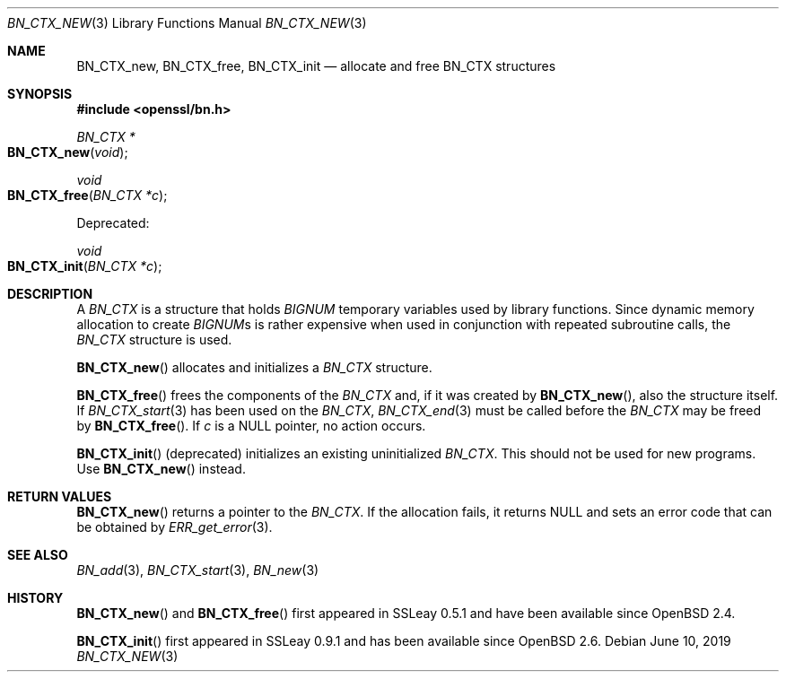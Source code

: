 .\"	$OpenBSD: BN_CTX_new.3,v 1.9 2019/06/10 14:58:48 schwarze Exp $
.\"	OpenSSL aafbe1cc Jun 12 23:42:08 2013 +0100
.\"
.\" This file was written by Ulf Moeller <ulf@openssl.org>.
.\" Copyright (c) 2000, 2013 The OpenSSL Project.  All rights reserved.
.\"
.\" Redistribution and use in source and binary forms, with or without
.\" modification, are permitted provided that the following conditions
.\" are met:
.\"
.\" 1. Redistributions of source code must retain the above copyright
.\"    notice, this list of conditions and the following disclaimer.
.\"
.\" 2. Redistributions in binary form must reproduce the above copyright
.\"    notice, this list of conditions and the following disclaimer in
.\"    the documentation and/or other materials provided with the
.\"    distribution.
.\"
.\" 3. All advertising materials mentioning features or use of this
.\"    software must display the following acknowledgment:
.\"    "This product includes software developed by the OpenSSL Project
.\"    for use in the OpenSSL Toolkit. (http://www.openssl.org/)"
.\"
.\" 4. The names "OpenSSL Toolkit" and "OpenSSL Project" must not be used to
.\"    endorse or promote products derived from this software without
.\"    prior written permission. For written permission, please contact
.\"    openssl-core@openssl.org.
.\"
.\" 5. Products derived from this software may not be called "OpenSSL"
.\"    nor may "OpenSSL" appear in their names without prior written
.\"    permission of the OpenSSL Project.
.\"
.\" 6. Redistributions of any form whatsoever must retain the following
.\"    acknowledgment:
.\"    "This product includes software developed by the OpenSSL Project
.\"    for use in the OpenSSL Toolkit (http://www.openssl.org/)"
.\"
.\" THIS SOFTWARE IS PROVIDED BY THE OpenSSL PROJECT ``AS IS'' AND ANY
.\" EXPRESSED OR IMPLIED WARRANTIES, INCLUDING, BUT NOT LIMITED TO, THE
.\" IMPLIED WARRANTIES OF MERCHANTABILITY AND FITNESS FOR A PARTICULAR
.\" PURPOSE ARE DISCLAIMED.  IN NO EVENT SHALL THE OpenSSL PROJECT OR
.\" ITS CONTRIBUTORS BE LIABLE FOR ANY DIRECT, INDIRECT, INCIDENTAL,
.\" SPECIAL, EXEMPLARY, OR CONSEQUENTIAL DAMAGES (INCLUDING, BUT
.\" NOT LIMITED TO, PROCUREMENT OF SUBSTITUTE GOODS OR SERVICES;
.\" LOSS OF USE, DATA, OR PROFITS; OR BUSINESS INTERRUPTION)
.\" HOWEVER CAUSED AND ON ANY THEORY OF LIABILITY, WHETHER IN CONTRACT,
.\" STRICT LIABILITY, OR TORT (INCLUDING NEGLIGENCE OR OTHERWISE)
.\" ARISING IN ANY WAY OUT OF THE USE OF THIS SOFTWARE, EVEN IF ADVISED
.\" OF THE POSSIBILITY OF SUCH DAMAGE.
.\"
.Dd $Mdocdate: June 10 2019 $
.Dt BN_CTX_NEW 3
.Os
.Sh NAME
.Nm BN_CTX_new ,
.Nm BN_CTX_free ,
.Nm BN_CTX_init
.Nd allocate and free BN_CTX structures
.Sh SYNOPSIS
.In openssl/bn.h
.Ft BN_CTX *
.Fo BN_CTX_new
.Fa void
.Fc
.Ft void
.Fo BN_CTX_free
.Fa "BN_CTX *c"
.Fc
.Pp
Deprecated:
.Pp
.Ft void
.Fo BN_CTX_init
.Fa "BN_CTX *c"
.Fc
.Sh DESCRIPTION
A
.Vt BN_CTX
is a structure that holds
.Vt BIGNUM
temporary variables used by library functions.
Since dynamic memory allocation to create
.Vt BIGNUM Ns s
is rather expensive when used in conjunction with repeated subroutine
calls, the
.Vt BN_CTX
structure is used.
.Pp
.Fn BN_CTX_new
allocates and initializes a
.Vt BN_CTX
structure.
.Pp
.Fn BN_CTX_free
frees the components of the
.Vt BN_CTX
and, if it was created by
.Fn BN_CTX_new ,
also the structure itself.
If
.Xr BN_CTX_start 3
has been used on the
.Vt BN_CTX ,
.Xr BN_CTX_end 3
must be called before the
.Vt BN_CTX
may be freed by
.Fn BN_CTX_free .
If
.Fa c
is a
.Dv NULL
pointer, no action occurs.
.Pp
.Fn BN_CTX_init
(deprecated) initializes an existing uninitialized
.Vt BN_CTX .
This should not be used for new programs.
Use
.Fn BN_CTX_new
instead.
.Sh RETURN VALUES
.Fn BN_CTX_new
returns a pointer to the
.Vt BN_CTX .
If the allocation fails, it returns
.Dv NULL
and sets an error code that can be obtained by
.Xr ERR_get_error 3 .
.Sh SEE ALSO
.Xr BN_add 3 ,
.Xr BN_CTX_start 3 ,
.Xr BN_new 3
.Sh HISTORY
.Fn BN_CTX_new
and
.Fn BN_CTX_free
first appeared in SSLeay 0.5.1 and have been available since
.Ox 2.4 .
.Pp
.Fn BN_CTX_init
first appeared in SSLeay 0.9.1 and has been available since
.Ox 2.6 .

